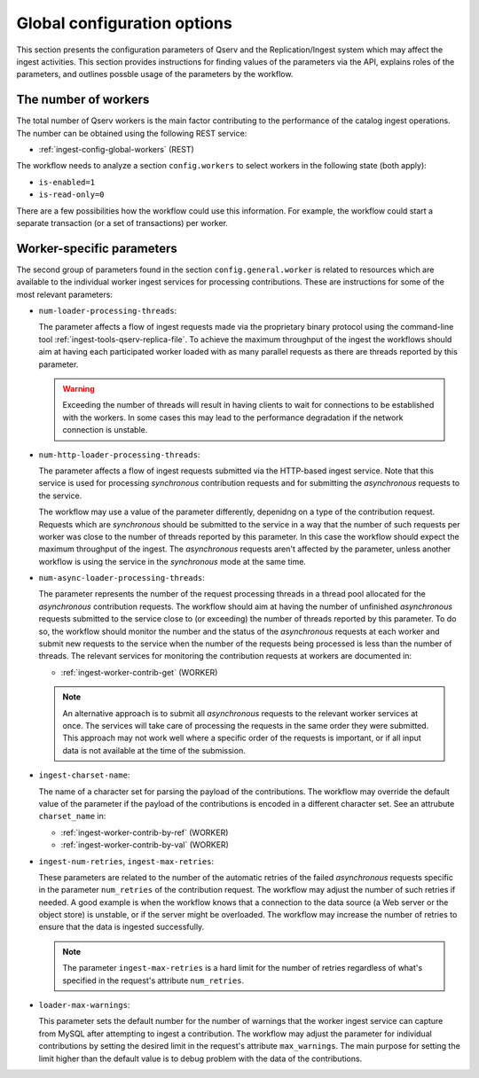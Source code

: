 .. _ingest-api-advanced-global-config:

Global configuration options
----------------------------

This section presents the configuration parameters of Qserv and the Replication/Ingest system which may
affect the ingest activities. This section provides instructions for finding values of the parameters
via the API, explains roles of the parameters, and outlines possble usage of the parameters by the workflow.

The number of workers
^^^^^^^^^^^^^^^^^^^^^

The total number of Qserv workers is the main factor contributing to the performance of the catalog ingest operations.
The number can be obtained using the following REST service:

- :ref:`ingest-config-global-workers` (REST)

The workflow needs to analyze a section ``config.workers`` to select workers in the following state (both apply):

- ``is-enabled=1``
- ``is-read-only=0``

There are a few possibilities how the workflow could use this information. For example, the workflow
could start a separate transaction (or a set of transactions) per worker.

Worker-specific parameters
^^^^^^^^^^^^^^^^^^^^^^^^^^

The second group of parameters found in the section ``config.general.worker`` is related to resources which
are available to the individual worker ingest services for processing contributions. These are instructions
for some of the most relevant parameters:

- ``num-loader-processing-threads``:

  The parameter affects a flow of ingest requests made via the proprietary binary protocol using the command-line
  tool :ref:`ingest-tools-qserv-replica-file`. To achieve the maximum throughput of the ingest the workflows
  should aim at having each participated worker loaded with as many parallel requests as there are threads
  reported by this parameter.

  .. warning::

      Exceeding the number of threads will result in having clients to wait for connections to be established
      with the workers. In some cases this may lead to the performance degradation if the network connection
      is unstable.

- ``num-http-loader-processing-threads``:

  The parameter affects a flow of ingest requests submitted via the HTTP-based ingest service. Note that
  this service is used for processing *synchronous* contribution requests and for submitting the *asynchronous*
  requests to the service.

  The workflow may use a value of the parameter differently, depenidng on a type of the contribution request.
  Requests which are *synchronous* should be submitted to the service in a way that the number of such requests
  per worker was close to the number of threads reported by this parameter. In this case the workflow should
  expect the maximum throughput of the ingest. The *asynchronous* requests aren't affected by the parameter,
  unless another workflow is using the service in the *synchronous* mode at the same time.

- ``num-async-loader-processing-threads``:

  The parameter represents the number of the request processing threads in a thread pool allocated for
  the *asynchronous* contribution requests. The workflow should aim at having the number of unfinished
  *asynchronous* requests submitted to the service close to (or exceeding) the number of threads reported
  by this parameter. To do so, the workflow should monitor the number and the status of the *asynchronous*
  requests at each worker and submit new requests to the service when the number of the requests being processed
  is less than the number of threads. The relevant services for monitoring the contribution requests at workers
  are documented in:

  - :ref:`ingest-worker-contrib-get` (WORKER)

  .. note::

      An alternative approach is to submit all *asynchronous* requests to the relevant worker services at once.
      The services will take care of processing the requests in the same order they were submitted. This approach
      may not work well where a specific order of the requests is important, or if all input data is not available
      at the time of the submission.

- ``ingest-charset-name``:

  The name of a character set for parsing the payload of the contributions. The workflow may override the default
  value of the parameter if the payload of the contributions is encoded in a different character set. See an
  attrubute ``charset_name`` in:

  - :ref:`ingest-worker-contrib-by-ref` (WORKER)
  - :ref:`ingest-worker-contrib-by-val` (WORKER)

- ``ingest-num-retries``, ``ingest-max-retries``:

  These parameters are related to the number of the automatic retries of the failed *asynchronous* requests
  specific in the parameter ``num_retries`` of the contribution request. The workflow may adjust the number
  of such retries if needed. A good example is when the workflow knows that a connection to the data source
  (a Web server or the object store) is unstable, or if the server might be overloaded. The workflow may increase
  the number of retries to ensure that the data is ingested successfully.

  .. note::

      The parameter ``ingest-max-retries`` is a hard limit for the number of retries regardless of what's
      specified in the request's attribute ``num_retries``.

- ``loader-max-warnings``:

  This parameter sets the default number for the number of warnings that the worker ingest service can
  capture from MySQL after attempting to ingest a contribution. The workflow may adjust the parameter
  for individual contributions by setting the desired limit in the request's attribute ``max_warnings``.
  The main purpose for setting the limit higher than the default value is to debug problem with the
  data of the contributions.
